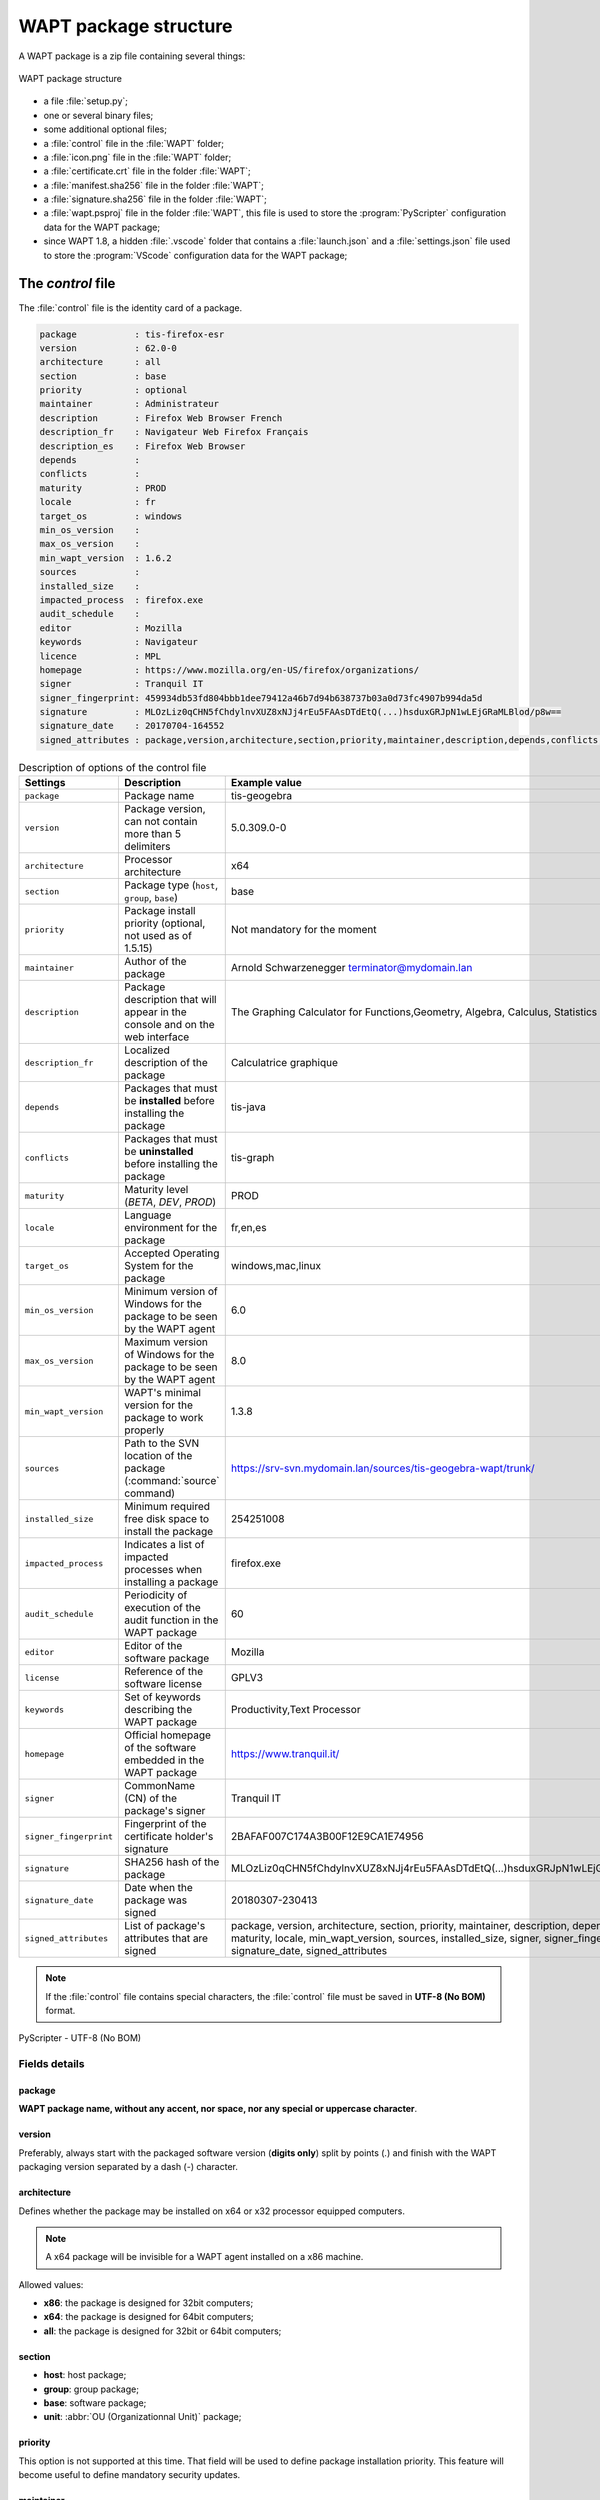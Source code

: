 .. Reminder for header structure:
   Niveau 1: ====================
   Niveau 2: --------------------
   Niveau 3: ++++++++++++++++++++
   Niveau 4: """"""""""""""""""""
   Niveau 5: ^^^^^^^^^^^^^^^^^^^^

.. meta::
  :description: WAPT package structure
  :keywords: setup.py, WAPT, control, icon.png, certificate.crt,
             manifest.sha256,  wapt.psproj, package identity, identification,
             documentation, signature.sha256

.. _structure_wapt-package:

WAPT package structure
======================

A WAPT package is a zip file containing several things:

.. figure:: ../../wapt-common-resources/wapt-package-structure.png
  :align: center
  :alt: WAPT package structure

  WAPT package structure

* a file :file:`setup.py`;

* one or several binary files;

* some additional optional files;

* a :file:`control` file in the :file:`WAPT` folder;

* a :file:`icon.png` file in the :file:`WAPT` folder;

* a :file:`certificate.crt` file in the folder :file:`WAPT`;

* a :file:`manifest.sha256` file in the folder :file:`WAPT`;

* a :file:`signature.sha256` file in the folder :file:`WAPT`;

* a :file:`wapt.psproj` file in the folder :file:`WAPT`,
  this file is used to store the :program:`PyScripter` configuration data
  for the WAPT package;

* since WAPT 1.8, a hidden :file:`.vscode` folder that contains
  a :file:`launch.json` and a :file:`settings.json` file
  used to store the :program:`VScode` configuration data for the WAPT package;

.. _structure_control:

The *control* file
------------------

The :file:`control` file is the identity card of a package.

.. code-block:: ini

    package           : tis-firefox-esr
    version           : 62.0-0
    architecture      : all
    section           : base
    priority          : optional
    maintainer        : Administrateur
    description       : Firefox Web Browser French
    description_fr    : Navigateur Web Firefox Français
    description_es    : Firefox Web Browser
    depends           :
    conflicts         :
    maturity          : PROD
    locale            : fr
    target_os         : windows
    min_os_version    :
    max_os_version    :
    min_wapt_version  : 1.6.2
    sources           :
    installed_size    :
    impacted_process  : firefox.exe
    audit_schedule    :
    editor            : Mozilla
    keywords          : Navigateur
    licence           : MPL
    homepage          : https://www.mozilla.org/en-US/firefox/organizations/
    signer            : Tranquil IT
    signer_fingerprint: 459934db53fd804bbb1dee79412a46b7d94b638737b03a0d73fc4907b994da5d
    signature         : MLOzLiz0qCHN5fChdylnvXUZ8xNJj4rEu5FAAsDTdEtQ(...)hsduxGRJpN1wLEjGRaMLBlod/p8w==
    signature_date    : 20170704-164552
    signed_attributes : package,version,architecture,section,priority,maintainer,description,depends,conflicts,maturity,locale,min_os_version,max_os_version,min_wapt_version,sources,installed_size,signer,signer_fingerprint,signature_date,signed_attributes

.. list-table:: Description of options of the control file
  :header-rows: 1
  :widths: 25 50 25

  * - Settings
    - Description
    - Example value
  * - ``package``
    - Package name
    - tis-geogebra
  * - ``version``
    - Package version, can not contain more than 5 delimiters
    - 5.0.309.0-0
  * - ``architecture``
    - Processor architecture
    - x64
  * - ``section``
    - Package type (``host``, ``group``, ``base``)
    - base
  * - ``priority``
    - Package install priority (optional, not used as of 1.5.15)
    - Not mandatory for the moment
  * - ``maintainer``
    - Author of the package
    - Arnold Schwarzenegger terminator@mydomain.lan
  * - ``description``
    - Package description that will appear in the console
      and on the web interface
    - The Graphing Calculator for Functions,Geometry, Algebra,
      Calculus, Statistics and 3D
  * - ``description_fr``
    - Localized description of the package
    - Calculatrice graphique
  * - ``depends``
    - Packages that must be **installed** before installing the package
    - tis-java
  * - ``conflicts``
    - Packages that must be **uninstalled** before installing the package
    - tis-graph
  * - ``maturity``
    - Maturity level (*BETA*, *DEV*, *PROD*)
    - PROD
  * - ``locale``
    - Language environment for the package
    - fr,en,es
  * - ``target_os``
    - Accepted Operating System for the package
    - windows,mac,linux
  * - ``min_os_version``
    - Minimum version of Windows for the package
      to be seen by the WAPT agent
    - 6.0
  * - ``max_os_version``
    - Maximum version of Windows for the package
      to be seen by the WAPT agent
    - 8.0
  * - ``min_wapt_version``
    - WAPT's minimal version for the package to work properly
    - 1.3.8
  * - ``sources``
    - Path to the SVN location of the package (:command:`source` command)
    - https://srv-svn.mydomain.lan/sources/tis-geogebra-wapt/trunk/
  * - ``installed_size``
    - Minimum required free disk space to install the package
    - 254251008
  * - ``impacted_process``
    - Indicates a list of impacted processes when installing a package
    - firefox.exe
  * - ``audit_schedule``
    - Periodicity of execution of the audit function in the WAPT package
    - 60
  * - ``editor``
    - Editor of the software package
    - Mozilla
  * - ``license``
    - Reference of the software license
    - GPLV3
  * - ``keywords``
    - Set of keywords describing the WAPT package
    - Productivity,Text Processor
  * - ``homepage``
    - Official homepage of the software embedded in the WAPT package
    - https://www.tranquil.it/
  * - ``signer``
    - CommonName (CN) of the package's signer
    - Tranquil IT
  * - ``signer_fingerprint``
    - Fingerprint of the certificate holder's signature
    - 2BAFAF007C174A3B00F12E9CA1E74956
  * - ``signature``
    - SHA256 hash of the package
    - MLOzLiz0qCHN5fChdylnvXUZ8xNJj4rEu5FAAsDTdEtQ(...)hsduxGRJpN1wLEjGRaMLBlod/p8w==
  * - ``signature_date``
    - Date when the package was signed
    - 20180307-230413
  * - ``signed_attributes``
    - List of package's attributes  that are signed
    - package, version, architecture, section, priority,
      maintainer, description, depends, conflicts, maturity, locale,
      min_wapt_version, sources, installed_size, signer, signer_fingerprint,
      signature_date, signed_attributes

.. _utf8_no_bom:

.. note::

  If the :file:`control` file contains special characters, the :file:`control`
  file must be saved in **UTF-8 (No BOM)** format.

.. figure:: accent-in-ctrl.png
  :align: center
  :alt: PyScripter - UTF-8 (No BOM)

  PyScripter - UTF-8 (No BOM)

Fields details
++++++++++++++

package
"""""""

**WAPT package name, without any accent, nor space,
nor any special or uppercase character**.

version
"""""""

Preferably, always start with the packaged software version (**digits only**)
split by points (*.*) and finish with the WAPT packaging version separated
by a dash (*-*) character.

architecture
""""""""""""

.. versionadded:: 1.5

Defines whether the package may be installed on x64 or x32 processor
equipped computers.

.. note::

  A x64 package will be invisible for a WAPT agent installed on a x86 machine.

Allowed values:

* **x86**: the package is designed for 32bit computers;

* **x64**: the package is designed for 64bit computers;

* **all**: the package is designed for 32bit or 64bit computers;

section
"""""""

* **host**: host package;

* **group**: group package;

* **base**: software package;

* **unit**: :abbr:`OU (Organizationnal Unit)` package;

priority
""""""""

This option is not supported at this time. That field will be used
to define package installation priority. This feature will become useful
to define mandatory security updates.

maintainer
""""""""""

Defines the WAPT package creator.

.. note::

  To define the WAPT package creator's email address may be useful.

description
"""""""""""

Describes the functionality of the package that will appear in the console,
on the local web interface http://127.0.0.1:8088 and in :code:`wapt-get`
command lines.

.. hint::

  Adding a field ``description_fr`` or ``description_es`` allows you
  to internationalize the description of your package.
  If the language does not exist, the WAPT agent will use
  the default language description.

depends
"""""""

Defines the packages that must be installed before, for example *tis-java*
is a dependency for the *LibreOffice* package and *tis-java* must be installed
before *LibreOffice*.

Several dependencies may be defined by splitting them with commas (*,*).

example:

.. code-block:: bash

  depends: tis-java,tis-firefox-esr,tis-thunderbird

conflicts
"""""""""

Works as the opposite of *depends*.

*conflicts* defines package(s) that must be removed before installing a package,
for example *tis-firefox* must be removed before the package *tis-firefox-esr*
is installed, or *OpenOffice* must be removed before *LibreOffice* is installed.

Several conflicts may be defined by splitting them with commas (*,*).

maturity
""""""""

.. versionadded:: 1.5.1.19

Defines the maturity of a package.

By default, WAPT gents will see packages flagged as *PROD*
and packages with an empty maturity.

For a computer to see packages with different maturity levels, you will have
to configure the *maturities* atrtibute in :file:`wapt-get-ini`

locale
""""""

.. versionadded:: 1.5.1.19

Defines the language of the WAPT package.

A WAPT agent will see by default packages that are configured
for its language environment and packages with no language specified.

For a computer to see a package in another language, you will have
to configure the *locales* in :file:`wapt-get.ini`.

.. code-block:: bash

   locales = fr,en,es

The language filled in the field must be in
`ISO 639-1 <https://en.wikipedia.org/wiki/List_of_ISO_639-1_codes>`_
format.

target_os
"""""""""

.. versionadded:: 1.5.1.18

Defines the Operating System for the package.

A WAPT agent will see by default packages that are configured
for its operating system and packages with no operating system specified.

Since version 1.8 the field *target_os* can either be *windows*, *mac*, *linux* or left empty.



min_os_version
""""""""""""""

.. versionadded:: 1.3.9


For a *windows* *target_os*, this field defines the minimal `Windows Operating System Version <https://docs.microsoft.com/en-us/windows/win32/sysinfo/operating-system-version?redirectedfrom=MSDN>`_.
For example, this attribute may be used to avoid installing
on WindowsXP packages that only work on Windows7 and above.

Since version 1.8, it can also define the minimal Mac OS version. We advise not to use with Linux since there are several different distributions.

max_os_version
""""""""""""""

.. versionadded:: 1.3.9

For a *windows* *target_os*, it defines the maximal `Windows Operating System Version <https://docs.microsoft.com/en-us/windows/win32/sysinfo/operating-system-version?redirectedfrom=MSDN>`_.
For example, this attribute may be used to install on Windows7
more recent versions of a software that are no more supported on Windows XP.

Since version 1.8, it can also define the maximal Mac OS version. We advise not to use with Linux since there are several different distributions.

min_wapt_version
""""""""""""""""

.. versionadded:: 1.3.8

WAPT minimum version to install a package

.. note::

  With functionalities in WAPT evolving, some functions that you may have
  used in old packages may become obsolete with newer versions of WAPT agents.

sources
"""""""

Defines a SVN repository, for example:

* https://svn.mydomain.lan/sources/tis-geogebra-wapt/trunk/

* https://svn.mydomain.lan/sources/tis-geogebra-wapt/trunk/

This method allows to version a package and collaboratively work on it.

.. hint::

  Package versioning is particularly useful when several people create
  packages in a collaborative way. This function is also useful to trace
  the history of a package if you are subject to Regulations in your industry.

installed_size
""""""""""""""

Defines the required minimum free disk space to install the package.

Example:

.. code-block:: bash

  installed_size: 254251008

The testing of available free disk space is done on the :file:`C:\\Program Files`
folder.

The value set in *installed_size* must be in bytes.

.. hint::

  To convert storage values to bytes, visit https://bit-calculator.com/.

impacted_process
""""""""""""""""

.. versionadded:: 1.5.1.18

Indicates processes that are impacted when installing a package.

Example:

.. code-block:: bash

  impacted_process : firefox.exe,chrome.exe,iexplorer.exe

This field is used by the functions :command:`install_msi_if_needed`
and :command:`install_exe_if_needed` if *killbefore* has not been filled.

*impacted_process* is also used when uninstalling a package.
This allows to close the application if the application is running
before being uninstalled.

audit_schedule
""""""""""""""

.. versionadded:: 1.6

Periodicity of execution of audit checks.

Example:

.. code-block:: bash

  audit_schedule : 60

The periodicity may be indicated in several ways:

* an integer (in minutes);

* an integer followed by a letter (*m* = minutes, *h* = hours, *d* = days,
  *w* = weeks);

editor
""""""

.. versionadded:: 1.6

Software editor of the binaries embedded in the WAPT base package.

Example:

.. code-block:: bash

  editor: Mozilla

The values may be used as filters in the WAPT console and with the self-service.

keywords
""""""""

.. versionadded:: 1.6

Keyword list to categorize the WAPT package.

Example:

.. code-block:: bash

  keywords: editeur,bureautique,tableur

The values may be used as filters in the WAPT console and with the self-service.

licence
"""""""

.. versionadded:: 1.6

Reference of the software license for the embedded software binaries.

Example:

.. code-block:: bash

  licence: GPLV3

The values may be used as filters in the WAPT console and with the self-service.

homepage
""""""""

.. versionadded:: 1.6

Official homepage of the software binaries embedded in the WAPT package.

Example:

.. code-block:: bash

  homepage: https://wapt.fr

The values may be used as filters in the WAPT console and with the self-service.

signer
""""""

Automatically filled during package signature.

:abbr:`CN (Common Name)` of the certificate. It is typically
the signer's full name.

signer_fingerprint
""""""""""""""""""

Automatically filled during package signature.

Private key fingerprint of the package signer.

signature
"""""""""

Automatically filled during package signature.

Signature of the attributes of the package.

signature_date
""""""""""""""

Automatically filled during package signature.

Date when the attributes of the package have been signed.

signed_attributes
"""""""""""""""""

Automatically filled during package signature.

List of the package's attributes that are signed

.. _setuppy:

The *setup.py* file
-------------------

import setuphelpers
+++++++++++++++++++

That line is found at the beginning of every WAPT package:

.. code-block:: python

   from setuphelpers import *

The package imports all setuphelpers functions.

*Setuphelpers* is a WAPT library that offers many methods
to more easily develop highly functional packages.

uninstallkey list
+++++++++++++++++

We then find:

.. code-block:: python

  uninstallkey = ['tisnaps2','Mozilla Firefox 45.6.0 ESR (x86 fr)']

We associate here a list of *uninstall keys* to the package.
When a package is removed, the WAPT agent looks up the *uninstallkey*
in the registry associated to the package. This *uninstallkey* will indicate
to WAPT the actions to trigger to remove the software.

Even if there is no *uninstallkey* for a software,
it is mandatory to declare an empty *uninstallkey* array:

.. code-block:: python

  uninstallkey = []

Function install()
++++++++++++++++++

Then comes the :file:`setup.py` function declaration.

It is the recipe of the WAPT package,
the set of instructions that will be executed.

.. code-block:: python

  def install():
      run('"install.exe" /S')

The *wapt.psproj* file
----------------------

Package project file :file:`wapt.psproj` is found in the WAPT folder.

It's the PyScripter project file for the WAPT package.

To edit a package with :program:`PyScripter`, just open the file.

The *icon.png* file
-------------------

The :file:`icon.png` icon file is located in the WAPT folder.

It associates an icon to the package.

That icon will appear in the local web interface of WAPT
self-service (http://127.0.0.1:8088).

.. hint::

  The icon must be a 48px per 48px PNG file.

The *manifest.sha256* file
--------------------------

The :file:`manifest.sha256` manifest file is located in the WAPT folder.

It contains the sha256 fingerprint of every file in the WAPT package.

The *control* file
------------------

The :file:`signature` signature file is located in the WAPT folder.

It contains the signature of the :file:`manifest.sha256` file.

On installing a package, :program:`wapt-get` checks:

* that the signature of :file:`manifest.sha256` matches the actual
  :file:`manifest.sha256` file (the agent will verify the public certificates
  in :file:`C:\\Program Files (x86)\\wapt\\ssl` );

* that the sha256 fingerprint of each file is identical to the fingerprint
  in the :file:`manifest.sha256` file;

Other files
-----------

Other files may be embedded in the WAPT package. For example:

* an installer beside your :file:`setup.py`
  to be called in your :program:`setup.py`;

* an answer file to pass on to the software installer;

* a license file;
